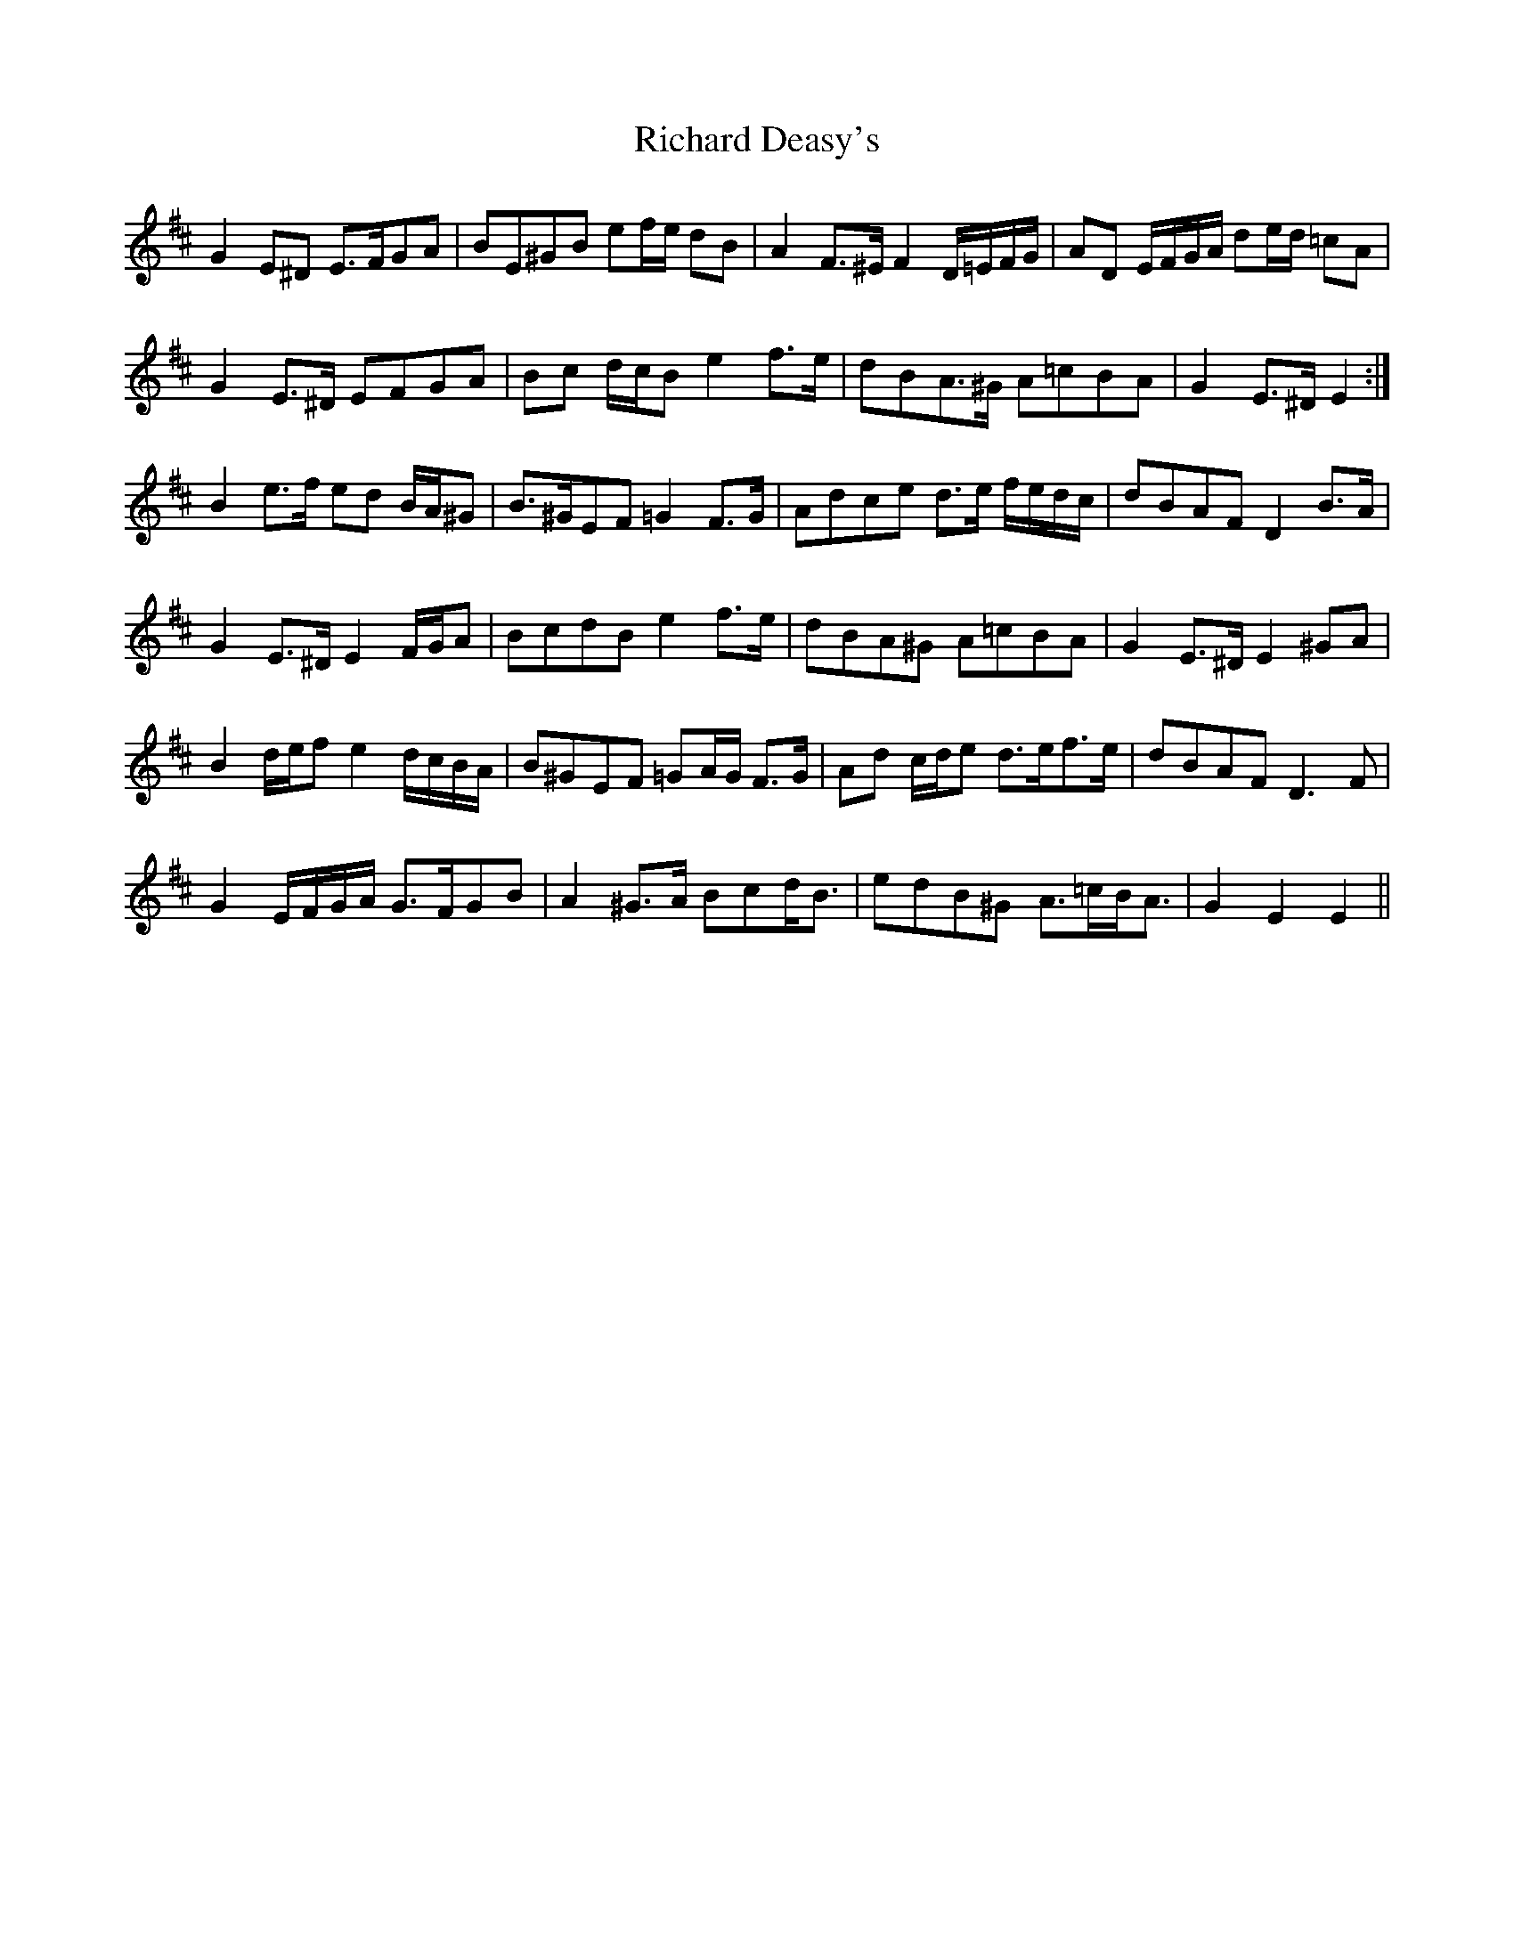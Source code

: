 X: 34403
T: Richard Deasy's
R: march
M: 
K: Edorian
G2 E^D E>FGA|BE^GB ef/e/ dB|A2 F>^E F2 D/=E/F/G/|AD E/F/G/A/ de/d/ =cA|
G2 E>^D EFGA|Bc d/c/B e2 f>e|dBA>^G A=cBA|G2 E>^D E2:|
B2 e>f ed B/A/^G|B>^GEF =G2 F>G|Adce d>e f/e/d/c/|dBAF D2 B>A|
G2 E>^D E2 F/G/A|BcdB e2 f>e|dBA^G A=cBA|G2 E>^D E2 ^GA|
B2 d/e/f e2 d/c/B/A/|B^GEF =GA/G/ F>G|Ad c/d/e d>ef>e|dBAF D3 F|
G2 E/F/G/A/ G>FGB|A2 ^G>A Bcd<B|edB^G A>=cB<A|G2 E2 E2||

